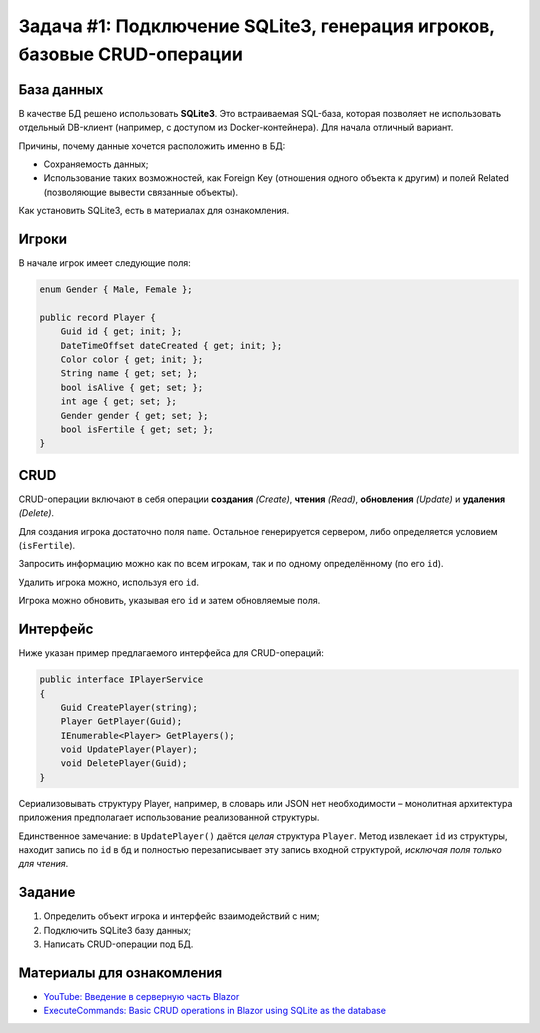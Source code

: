 Задача #1: Подключение SQLite3, генерация игроков, базовые CRUD-операции
========================================================================

База данных
-----------

В качестве БД решено использовать **SQLite3**. Это встраиваемая SQL-база, которая позволяет не использовать отдельный DB-клиент (например, с доступом из Docker-контейнера). Для начала отличный вариант.

Причины, почему данные хочется расположить именно в БД:

* Сохраняемость данных;
* Использование таких возможностей, как Foreign Key (отношения одного объекта к другим) и полей Related (позволяющие вывести связанные объекты).

Как установить SQLite3, есть в материалах для ознакомления.

Игроки
------

В начале игрок имеет следующие поля:

.. code-block:: csharp

    enum Gender { Male, Female };

    public record Player {
        Guid id { get; init; };
        DateTimeOffset dateCreated { get; init; };
        Color color { get; init; };
        String name { get; set; };
        bool isAlive { get; set; };
        int age { get; set; };
        Gender gender { get; set; };
        bool isFertile { get; set; };
    }

CRUD
----

CRUD-операции включают в себя операции **создания** *(Create)*, **чтения** *(Read)*, **обновления** *(Update)* и **удаления** *(Delete)*.

Для создания игрока достаточно поля ``name``. Остальное генерируется сервером, либо определяется условием (``isFertile``).

Запросить информацию можно как по всем игрокам, так и по одному определённому (по его ``id``).

Удалить игрока можно, используя его ``id``.

Игрока можно обновить, указывая его ``id`` и затем обновляемые поля.

Интерфейс
---------

Ниже указан пример предлагаемого интерфейса для CRUD-операций:

.. code-block:: csharp

    public interface IPlayerService
    {
        Guid CreatePlayer(string);
        Player GetPlayer(Guid);
        IEnumerable<Player> GetPlayers();
        void UpdatePlayer(Player);
        void DeletePlayer(Guid);
    }

Сериализовывать структуру Player, например, в словарь или JSON нет необходимости – монолитная архитектура приложения предполагает использование реализованной структуры.

Единственное замечание: в ``UpdatePlayer()`` даётся *целая* структура ``Player``. Метод извлекает ``id`` из структуры, находит запись по ``id`` в бд и полностью перезаписывает эту запись входной структурой, *исключая поля только для чтения*.

Задание
-------

#. Определить объект игрока и интерфейс взаимодействий с ним;
#. Подключить SQLite3 базу данных;
#. Написать CRUD-операции под БД.

Материалы для ознакомления
--------------------------

* `YouTube: Введение в серверную часть Blazor <https://www.youtube.com/watch?v=8DNgdphLvag>`_
* `ExecuteCommands: Basic CRUD operations in Blazor using SQLite as the database <https://executecommands.com/crud-in-blazor-using-sqlite-entity-framework/>`_